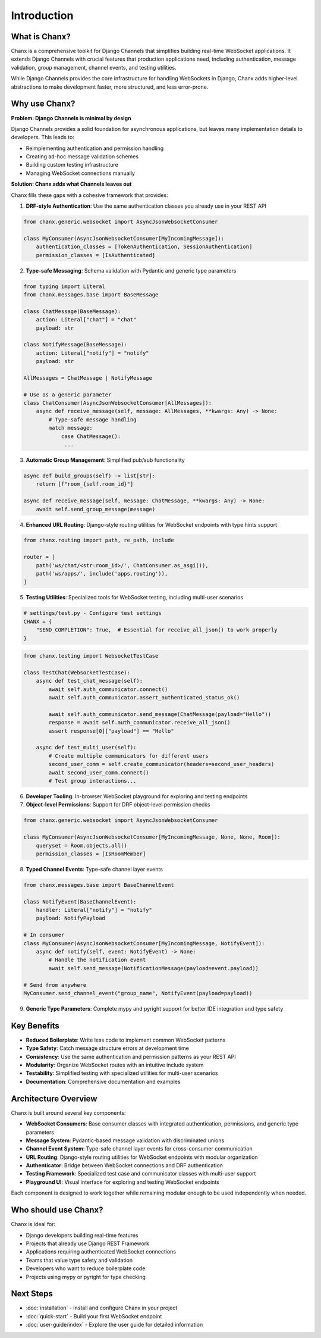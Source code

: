 Introduction
============
What is Chanx?
--------------
Chanx is a comprehensive toolkit for Django Channels that simplifies building real-time WebSocket applications.
It extends Django Channels with crucial features that production applications need, including authentication,
message validation, group management, channel events, and testing utilities.

While Django Channels provides the core infrastructure for handling WebSockets in Django, Chanx adds higher-level
abstractions to make development faster, more structured, and less error-prone.

Why use Chanx?
--------------
**Problem: Django Channels is minimal by design**

Django Channels provides a solid foundation for asynchronous applications, but leaves many implementation
details to developers. This leads to:

- Reimplementing authentication and permission handling
- Creating ad-hoc message validation schemes
- Building custom testing infrastructure
- Managing WebSocket connections manually

**Solution: Chanx adds what Channels leaves out**

Chanx fills these gaps with a cohesive framework that provides:

1. **DRF-style Authentication**: Use the same authentication classes you already use in your REST API

.. code-block:: python

  from chanx.generic.websocket import AsyncJsonWebsocketConsumer

  class MyConsumer(AsyncJsonWebsocketConsumer[MyIncomingMessage]):
      authentication_classes = [TokenAuthentication, SessionAuthentication]
      permission_classes = [IsAuthenticated]

2. **Type-safe Messaging**: Schema validation with Pydantic and generic type parameters

.. code-block:: python

  from typing import Literal
  from chanx.messages.base import BaseMessage

  class ChatMessage(BaseMessage):
      action: Literal["chat"] = "chat"
      payload: str

  class NotifyMessage(BaseMessage):
      action: Literal["notify"] = "notify"
      payload: str

  AllMessages = ChatMessage | NotifyMessage

  # Use as a generic parameter
  class ChatConsumer(AsyncJsonWebsocketConsumer[AllMessages]):
      async def receive_message(self, message: AllMessages, **kwargs: Any) -> None:
          # Type-safe message handling
          match message:
              case ChatMessage():
               ...

3. **Automatic Group Management**: Simplified pub/sub functionality

.. code-block:: python

  async def build_groups(self) -> list[str]:
      return [f"room_{self.room_id}"]

  async def receive_message(self, message: ChatMessage, **kwargs: Any) -> None:
      await self.send_group_message(message)

4. **Enhanced URL Routing**: Django-style routing utilities for WebSocket endpoints with type hints support

.. code-block:: python

  from chanx.routing import path, re_path, include

  router = [
      path('ws/chat/<str:room_id>/', ChatConsumer.as_asgi()),
      path('ws/apps/', include('apps.routing')),
  ]

5. **Testing Utilities**: Specialized tools for WebSocket testing, including multi-user scenarios

.. code-block:: python

  # settings/test.py - Configure test settings
  CHANX = {
      "SEND_COMPLETION": True,  # Essential for receive_all_json() to work properly
  }

.. code-block:: python

  from chanx.testing import WebsocketTestCase

  class TestChat(WebsocketTestCase):
      async def test_chat_message(self):
          await self.auth_communicator.connect()
          await self.auth_communicator.assert_authenticated_status_ok()

          await self.auth_communicator.send_message(ChatMessage(payload="Hello"))
          response = await self.auth_communicator.receive_all_json()
          assert response[0]["payload"] == "Hello"

      async def test_multi_user(self):
          # Create multiple communicators for different users
          second_user_comm = self.create_communicator(headers=second_user_headers)
          await second_user_comm.connect()
          # Test group interactions...

6. **Developer Tooling**: In-browser WebSocket playground for exploring and testing endpoints

7. **Object-level Permissions**: Support for DRF object-level permission checks

.. code-block:: python

  from chanx.generic.websocket import AsyncJsonWebsocketConsumer

  class MyConsumer(AsyncJsonWebsocketConsumer[MyIncomingMessage, None, None, Room]):
      queryset = Room.objects.all()
      permission_classes = [IsRoomMember]

8. **Typed Channel Events**: Type-safe channel layer events

.. code-block:: python

  from chanx.messages.base import BaseChannelEvent

  class NotifyEvent(BaseChannelEvent):
      handler: Literal["notify"] = "notify"
      payload: NotifyPayload

  # In consumer
  class MyConsumer(AsyncJsonWebsocketConsumer[MyIncomingMessage, NotifyEvent]):
      async def notify(self, event: NotifyEvent) -> None:
          # Handle the notification event
          await self.send_message(NotificationMessage(payload=event.payload))

  # Send from anywhere
  MyConsumer.send_channel_event("group_name", NotifyEvent(payload=payload))

9. **Generic Type Parameters**: Complete mypy and pyright support for better IDE integration and type safety

Key Benefits
------------
- **Reduced Boilerplate**: Write less code to implement common WebSocket patterns
- **Type Safety**: Catch message structure errors at development time
- **Consistency**: Use the same authentication and permission patterns as your REST API
- **Modularity**: Organize WebSocket routes with an intuitive include system
- **Testability**: Simplified testing with specialized utilities for multi-user scenarios
- **Documentation**: Comprehensive documentation and examples

Architecture Overview
---------------------
Chanx is built around several key components:

- **WebSocket Consumers**: Base consumer classes with integrated authentication, permissions, and generic type parameters
- **Message System**: Pydantic-based message validation with discriminated unions
- **Channel Event System**: Type-safe channel layer events for cross-consumer communication
- **URL Routing**: Django-style routing utilities for WebSocket endpoints with modular organization
- **Authenticator**: Bridge between WebSocket connections and DRF authentication
- **Testing Framework**: Specialized test case and communicator classes with multi-user support
- **Playground UI**: Visual interface for exploring and testing WebSocket endpoints

Each component is designed to work together while remaining modular enough to be used independently when needed.

Who should use Chanx?
---------------------
Chanx is ideal for:

- Django developers building real-time features
- Projects that already use Django REST Framework
- Applications requiring authenticated WebSocket connections
- Teams that value type safety and validation
- Developers who want to reduce boilerplate code
- Projects using mypy or pyright for type checking

Next Steps
----------
- :doc:`installation` - Install and configure Chanx in your project
- :doc:`quick-start` - Build your first WebSocket endpoint
- :doc:`user-guide/index` - Explore the user guide for detailed information

